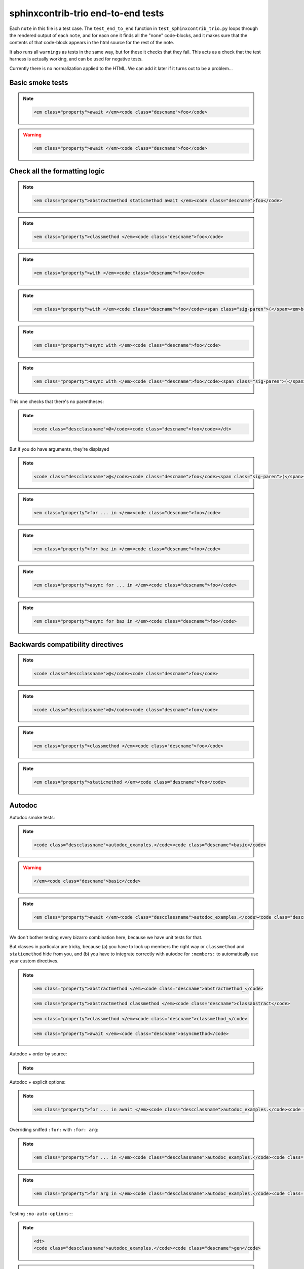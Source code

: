 =====================================
 sphinxcontrib-trio end-to-end tests
=====================================

Each ``note`` in this file is a test case. The ``test_end_to_end``
function in ``test_sphinxcontrib_trio.py`` loops through the rendered
output of each ``note``, and for eacn one it finds all the "none"
code-blocks, and it makes sure that the contents of that code-block
appears in the html source for the rest of the note.

It also runs all ``warning``\s as tests in the same way, but for these
it checks that they fail. This acts as a check that the test harness
is actually working, and can be used for negative tests.

Currently there is no normalization applied to the HTML. We can add
it later if it turns out to be a problem...

Basic smoke tests
=================

.. note::

   .. function:: foo(bar)
      :async:

   .. code-block:: none

      <em class="property">await </em><code class="descname">foo</code>


.. warning::

   .. function:: foo(bar)

   .. code-block:: none

      <em class="property">await </em><code class="descname">foo</code>


Check all the formatting logic
==============================

.. note::

   .. method:: foo(bar)
      :abstractmethod:
      :staticmethod:
      :async:

   .. code-block:: none

      <em class="property">abstractmethod staticmethod await </em><code class="descname">foo</code>


.. note::

   .. method:: foo(bar)
      :classmethod:

   .. code-block:: none

      <em class="property">classmethod </em><code class="descname">foo</code>


.. note::

   .. function:: foo(bar)
      :with:

   .. code-block:: none

      <em class="property">with </em><code class="descname">foo</code>


.. note::

   .. method:: foo(bar)
      :with: baz

   .. code-block:: none

      <em class="property">with </em><code class="descname">foo</code><span class="sig-paren">(</span><em>bar</em><span class="sig-paren">)</span><em class="property">&nbsp;as baz</em>

.. note::

   .. method:: foo(bar)
      :async-with:

   .. code-block:: none

      <em class="property">async with </em><code class="descname">foo</code>


.. note::

   .. method:: foo(bar)
      :async-with: baz

   .. code-block:: none

      <em class="property">async with </em><code class="descname">foo</code><span class="sig-paren">(</span><em>bar</em><span class="sig-paren">)</span><em class="property">&nbsp;as baz</em>


This one checks that there's no parentheses:

.. note::

   .. decorator:: foo

   .. code-block:: none

      <code class="descclassname">@</code><code class="descname">foo</code></dt>


But if you do have arguments, they're displayed

.. note::

   .. decorator:: foo(bar)

   .. code-block:: none

      <code class="descclassname">@</code><code class="descname">foo</code><span class="sig-paren">(</span><em>bar</em>


.. note::

   .. method:: foo(bar)
      :for:

   .. code-block:: none

      <em class="property">for ... in </em><code class="descname">foo</code>


.. note::

   .. method:: foo(bar)
      :for: baz

   .. code-block:: none

      <em class="property">for baz in </em><code class="descname">foo</code>

.. note::

   .. method:: foo(bar)
      :async-for:

   .. code-block:: none

      <em class="property">async for ... in </em><code class="descname">foo</code>


.. note::

   .. method:: foo(bar)
      :async-for: baz

   .. code-block:: none

      <em class="property">async for baz in </em><code class="descname">foo</code>


Backwards compatibility directives
==================================

.. note::

   .. decorator:: foo

   .. code-block:: none

      <code class="descclassname">@</code><code class="descname">foo</code>

.. note::

   .. decoratormethod:: foo

   .. code-block:: none

      <code class="descclassname">@</code><code class="descname">foo</code>

.. note::

   .. classmethod:: foo(bar)

   .. code-block:: none

      <em class="property">classmethod </em><code class="descname">foo</code>

.. note::

   .. staticmethod:: foo(bar)

   .. code-block:: none

      <em class="property">staticmethod </em><code class="descname">foo</code>


Autodoc
=======

.. module:: autodoc_examples

Autodoc smoke tests:

.. note::

   .. autofunction:: basic

   .. code-block:: none

      <code class="descclassname">autodoc_examples.</code><code class="descname">basic</code>

.. warning::

   .. autofunction:: basic

   .. code-block:: none

      </em><code class="descname">basic</code>

.. note::

   .. autofunction:: asyncfn

   .. code-block:: none

      <em class="property">await </em><code class="descclassname">autodoc_examples.</code><code class="descname">asyncfn</code>

We don't bother testing every bizarro combination here, because we
have unit tests for that.

But classes in particular are tricky, because (a) you have to look up
members the right way or ``classmethod`` and ``staticmethod`` hide
from you, and (b) you have to integrate correctly with autodoc for
``:members:`` to automatically use your custom directives.

.. note::

   .. autoclass:: ExampleClass
      :members:
      :undoc-members:

   .. code-block:: none

      <em class="property">abstractmethod </em><code class="descname">abstractmethod_</code>

   .. code-block:: none

      <em class="property">abstractmethod classmethod </em><code class="descname">classabstract</code>

   .. code-block:: none

      <em class="property">classmethod </em><code class="descname">classmethod_</code>

   .. code-block:: none

      <em class="property">await </em><code class="descname">asyncmethod</code>


Autodoc + order by source:

.. note::

   .. autoclass:: ExampleClassForOrder
      :members:
      :undoc-members:


Autodoc + explicit options:

.. note::

   .. autofunction:: basic
      :for:
      :async:

   .. code-block:: none

      <em class="property">for ... in await </em><code class="descclassname">autodoc_examples.</code><code class="descname">basic</code>

Overriding sniffed ``:for:`` with ``:for: arg``:

.. note::

   .. autofunction:: gen

   .. code-block:: none

      <em class="property">for ... in </em><code class="descclassname">autodoc_examples.</code><code class="descname">gen</code>

.. note::

   .. autofunction:: gen
      :for: arg

   .. code-block:: none

      <em class="property">for arg in </em><code class="descclassname">autodoc_examples.</code><code class="descname">gen</code>

Testing ``:no-auto-options:``:

.. note::

   .. autofunction:: gen
      :no-auto-options:

   .. code-block:: none

      <dt>
      <code class="descclassname">autodoc_examples.</code><code class="descname">gen</code>

.. warning::

   .. autofunction:: gen
      :no-auto-options:

   .. code-block:: none

      for

.. note::

   .. autofunction:: gen
      :no-auto-options:
      :for:

   .. code-block:: none

      <em class="property">for ... in </em><code class="descclassname">autodoc_examples.</code><code class="descname">gen</code>

.. note::

   .. autofunction:: gen
      :no-auto-options:
      :async:

   .. code-block:: none

      <em class="property">await </em><code class="descclassname">autodoc_examples.</code><code class="descname">gen</code>


Autodoc + Autosummary
---------------------

See: https://github.com/python-trio/sphinxcontrib-trio/issues/8

Previously the presence of this code in the file (when combined with
``autosummary_generate = True`` in ``conf.py``) would cause all the
*other* ``autofunction`` tests to fail...

.. autosummary::
   :toctree:

   autosummary_me
